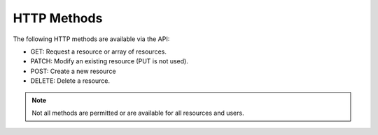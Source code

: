 HTTP Methods
============

The following HTTP methods are available via the API:

- GET: Request a resource or array of resources.
- PATCH: Modify an existing resource (PUT is not used).
- POST: Create a new resource
- DELETE: Delete a resource.

.. note:: Not all methods are permitted or are available for all resources and users.